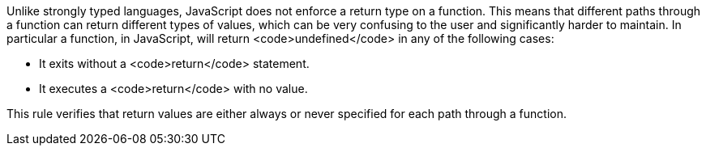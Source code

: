 Unlike strongly typed languages, JavaScript does not enforce a return type on a function. This means that different paths through a function can return different types of values, which can be very confusing to the user and significantly harder to maintain.
In particular a function, in JavaScript, will return <code>undefined</code> in any of the following cases:

* It exits without a <code>return</code> statement.
* It executes a <code>return</code> with no value.

This rule verifies that return values are either always or never specified for each path through a function.
